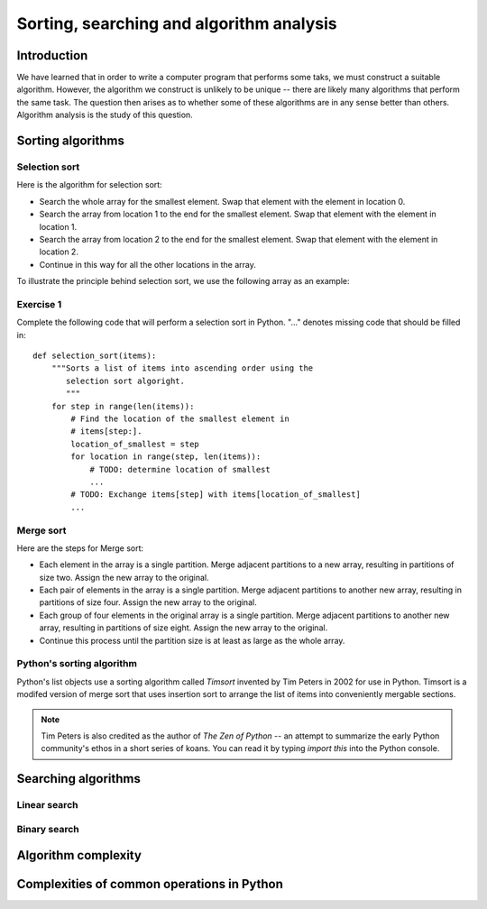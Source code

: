 *****************************************
Sorting, searching and algorithm analysis
*****************************************

Introduction
============

We have learned that in order to write a computer program that
performs some taks, we must construct a suitable algorithm. However,
the algorithm we construct is unlikely to be unique -- there are
likely many algorithms that perform the same task. The question then
arises as to whether some of these algorithms are in any sense better
than others. Algorithm analysis is the study of this question.


Sorting algorithms
==================

Selection sort
--------------

Here is the algorithm for selection sort:

* Search the whole array for the smallest element. Swap that element
  with the element in location 0.

* Search the array from location 1 to the end for the smallest
  element. Swap that element with the element in location 1.

* Search the array from location 2 to the end for the smallest
  element. Swap that element with the element in location 2.

* Continue in this way for all the other locations in the array.

To illustrate the principle behind selection sort, we use the
following array as an example:

.. blockdiag::

    blockdiag {
        class I [width = 64, fontsize = 16];
        A [numbered = 0, label = "7.2", class = "I"];
        B [numbered = 1, label = "3.5", class = "I"];
        C [numbered = 2, label = "0.8", class = "I"];
        D [numbered = 3, label = "2.7", class = "I"];
        E [numbered = 4, label = "9.5", class = "I"];
        F [numbered = 5, label = "5.8", class = "I"];

        A -> B -> C -> D -> E -> F;
    }

Exercise 1
----------

Complete the following code that will perform a selection sort in
Python. "..." denotes missing code that should be filled in::

    def selection_sort(items):
        """Sorts a list of items into ascending order using the
           selection sort algoright.
           """
        for step in range(len(items)):
            # Find the location of the smallest element in
            # items[step:].
            location_of_smallest = step
            for location in range(step, len(items)):
                # TODO: determine location of smallest
                ...
            # TODO: Exchange items[step] with items[location_of_smallest]
            ...


Merge sort
----------

Here are the steps for Merge sort:

* Each element in the array is a single partition. Merge adjacent
  partitions to a new array, resulting in partitions of size
  two. Assign the new array to the original.

* Each pair of elements in the array is a single partition. Merge
  adjacent partitions to another new array, resulting in partitions of
  size four. Assign the new array to the original.

* Each group of four elements in the original array is a single
  partition. Merge adjacent partitions to another new array, resulting
  in partitions of size eight. Assign the new array to the original.

* Continue this process until the partition size is at least as large
  as the whole array.



Python's sorting algorithm
--------------------------

Python's list objects use a sorting algorithm called *Timsort*
invented by Tim Peters in 2002 for use in Python. Timsort is a modifed
version of merge sort that uses insertion sort to arrange the list of
items into conveniently mergable sections.

.. Note::

   Tim Peters is also credited as the author of *The Zen of Python* --
   an attempt to summarize the early Python community's ethos in a
   short series of koans. You can read it by typing `import this` into
   the Python console.


Searching algorithms
====================

Linear search
-------------


Binary search
-------------


Algorithm complexity
====================


Complexities of common operations in Python
===========================================


